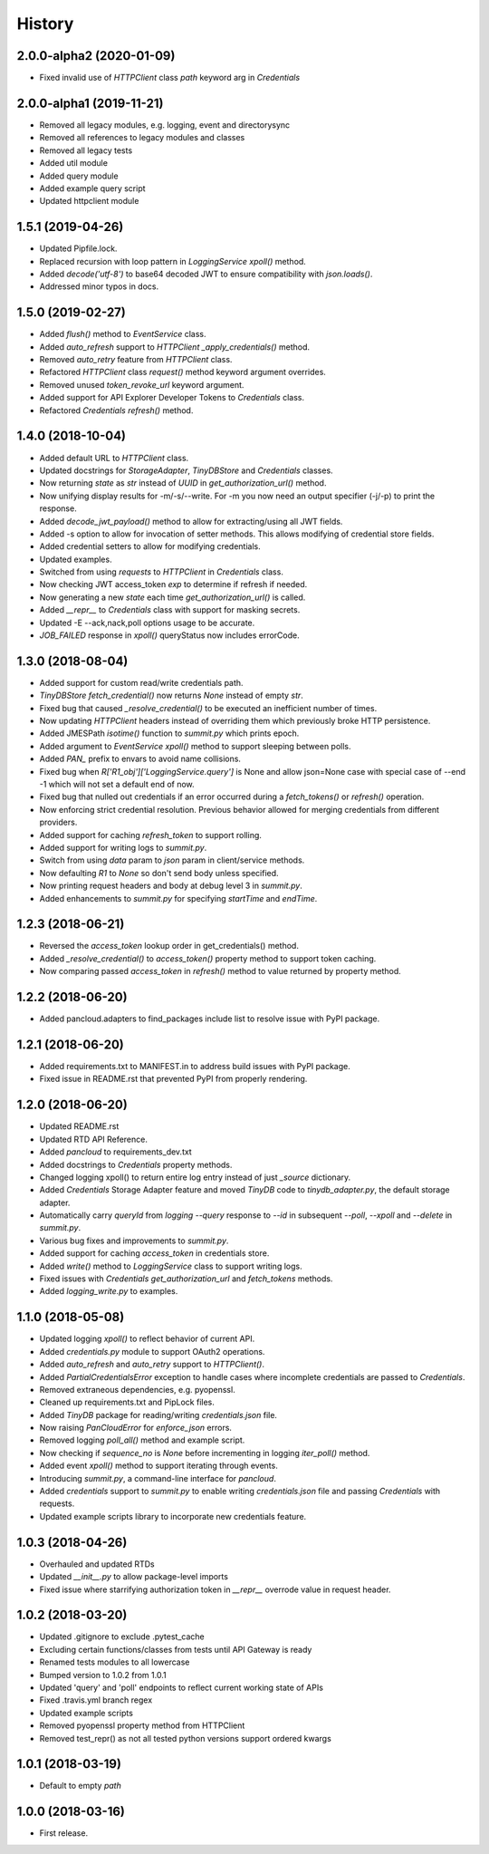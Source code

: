 =======
History
=======

2.0.0-alpha2 (2020-01-09)
-------------------------

* Fixed invalid use of `HTTPClient` class `path` keyword arg in `Credentials`

2.0.0-alpha1 (2019-11-21)
-------------------------

* Removed all legacy modules, e.g. logging, event and directorysync
* Removed all references to legacy modules and classes
* Removed all legacy tests
* Added util module
* Added query module
* Added example query script
* Updated httpclient module

1.5.1 (2019-04-26)
------------------

* Updated Pipfile.lock.
* Replaced recursion with loop pattern in `LoggingService` `xpoll()` method.
* Added `decode('utf-8')` to base64 decoded JWT to ensure compatibility with `json.loads()`.
* Addressed minor typos in docs.

1.5.0 (2019-02-27)
------------------

* Added `flush()` method to `EventService` class.
* Added `auto_refresh` support to `HTTPClient` `_apply_credentials()` method.
* Removed `auto_retry` feature from `HTTPClient` class.
* Refactored `HTTPClient` class `request()` method keyword argument overrides.
* Removed unused `token_revoke_url` keyword argument.
* Added support for API Explorer Developer Tokens to `Credentials` class.
* Refactored `Credentials` `refresh()` method.

1.4.0 (2018-10-04)
------------------

* Added default URL to `HTTPClient` class.
* Updated docstrings for `StorageAdapter`, `TinyDBStore` and `Credentials` classes.
* Now returning `state` as `str` instead of `UUID` in `get_authorization_url()` method.
* Now unifying display results for -m/-s/--write. For -m you now need an output specifier (-j/-p) to print the response.
* Added `decode_jwt_payload()` method to allow for extracting/using all JWT fields.
* Added -s option to allow for invocation of setter methods. This allows modifying of credential store fields.
* Added credential setters to allow for modifying credentials.
* Updated examples.
* Switched from using `requests` to `HTTPClient` in `Credentials` class.
* Now checking JWT access_token `exp` to determine if refresh if needed.
* Now generating a new `state` each time `get_authorization_url()` is called.
* Added `__repr__` to `Credentials` class with support for masking secrets.
* Updated -E --ack,nack,poll options usage to be accurate.
* `JOB_FAILED` response in `xpoll()` queryStatus now includes errorCode.

1.3.0 (2018-08-04)
------------------

* Added support for custom read/write credentials path.
* `TinyDBStore` `fetch_credential()` now returns `None` instead of empty `str`.
* Fixed bug that caused `_resolve_credential()` to be executed an inefficient number of times.
* Now updating `HTTPClient` headers instead of overriding them which previously broke HTTP persistence.
* Added JMESPath `isotime()` function to `summit.py` which prints epoch.
* Added argument to `EventService` `xpoll()` method to support sleeping between polls.
* Added `PAN_` prefix to envars to avoid name collisions.
* Fixed bug when `R['R1_obj']['LoggingService.query']` is None and allow json=None case with special case of --end -1 which will not set a default end of now.
* Fixed bug that nulled out credentials if an error occurred during a `fetch_tokens()` or `refresh()` operation.
* Now enforcing strict credential resolution. Previous behavior allowed for merging credentials from different providers.
* Added support for caching `refresh_token` to support rolling.
* Added support for writing logs to `summit.py`.
* Switch from using `data` param to `json` param in client/service methods.
* Now defaulting `R1` to `None` so don't send body unless specified.
* Now printing request headers and body at debug level 3 in `summit.py`.
* Added enhancements to `summit.py` for specifying `startTime` and `endTime`.

1.2.3 (2018-06-21)
------------------

* Reversed the `access_token` lookup order in get_credentials() method.
* Added `_resolve_credential()` to `access_token()` property method to support token caching.
* Now comparing passed `access_token` in `refresh()` method to value returned by property method.

1.2.2 (2018-06-20)
------------------

* Added pancloud.adapters to find_packages include list to resolve issue with PyPI package.

1.2.1 (2018-06-20)
------------------

* Added requirements.txt to MANIFEST.in to address build issues with PyPI package.
* Fixed issue in README.rst that prevented PyPI from properly rendering.

1.2.0 (2018-06-20)
------------------

* Updated README.rst
* Updated RTD API Reference.
* Added `pancloud` to requirements_dev.txt
* Added docstrings to `Credentials` property methods.
* Changed logging xpoll() to return entire log entry instead of just `_source` dictionary.
* Added `Credentials` Storage Adapter feature and moved `TinyDB` code to `tinydb_adapter.py`, the default storage adapter.
* Automatically carry `queryId` from `logging --query` response to `--id` in subsequent `--poll`, `--xpoll` and `--delete` in `summit.py`.
* Various bug fixes and improvements to `summit.py`.
* Added support for caching `access_token` in credentials store.
* Added `write()` method to `LoggingService` class to support writing logs.
* Fixed issues with `Credentials` `get_authorization_url` and `fetch_tokens` methods.
* Added `logging_write.py` to examples.

1.1.0 (2018-05-08)
------------------

* Updated logging `xpoll()` to reflect behavior of current API.
* Added `credentials.py` module to support OAuth2 operations.
* Added `auto_refresh` and `auto_retry` support to `HTTPClient()`.
* Added `PartialCredentialsError` exception to handle cases where incomplete credentials are passed to `Credentials`.
* Removed extraneous dependencies, e.g. pyopenssl.
* Cleaned up requirements.txt and PipLock files.
* Added `TinyDB` package for reading/writing `credentials.json` file.
* Now raising `PanCloudError` for `enforce_json` errors.
* Removed logging `poll_all()` method and example script.
* Now checking if `sequence_no` is `None` before incrementing in logging `iter_poll()` method.
* Added event `xpoll()` method to support iterating through events.
* Introducing `summit.py`, a command-line interface for `pancloud`.
* Added `credentials` support to `summit.py` to enable writing `credentials.json` file and passing `Credentials` with requests.
* Updated example scripts library to incorporate new credentials feature.

1.0.3 (2018-04-26)
------------------

* Overhauled and updated RTDs
* Updated `__init__.py` to allow package-level imports
* Fixed issue where starrifying authorization token in `__repr__` overrode value in request header.

1.0.2 (2018-03-20)
------------------

* Updated .gitignore to exclude .pytest_cache
* Excluding certain functions/classes from tests until API Gateway is ready
* Renamed tests modules to all lowercase
* Bumped version to 1.0.2 from 1.0.1
* Updated 'query' and 'poll' endpoints to reflect current working state of APIs
* Fixed .travis.yml branch regex
* Updated example scripts
* Removed pyopenssl property method from HTTPClient
* Removed test_repr() as not all tested python versions support ordered kwargs

1.0.1 (2018-03-19)
------------------

* Default to empty `path`

1.0.0 (2018-03-16)
------------------

* First release.
